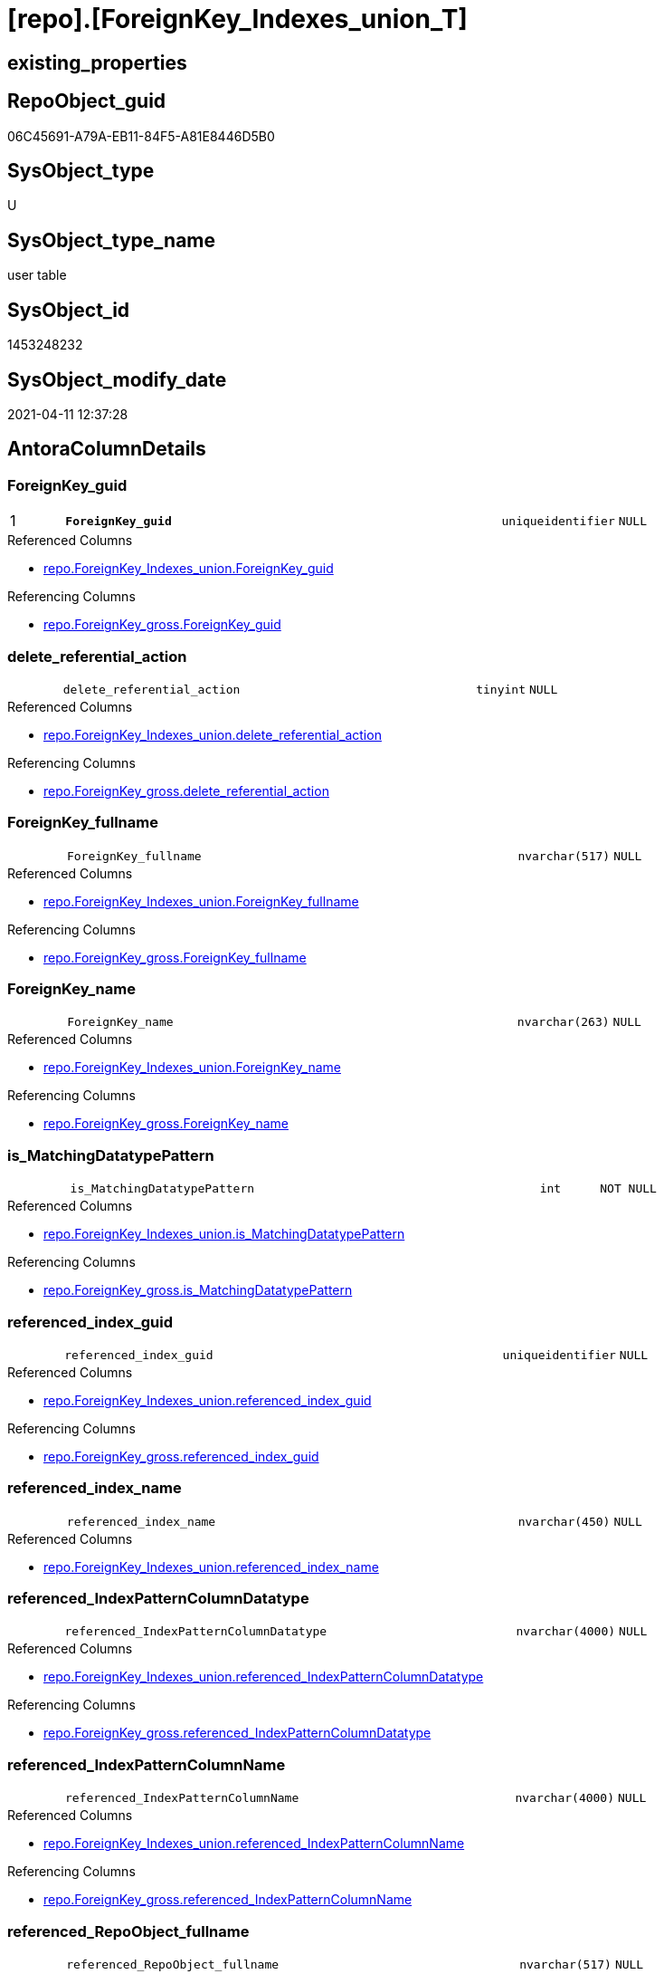 = [repo].[ForeignKey_Indexes_union_T]

== existing_properties

// tag::existing_properties[]
:ExistsProperty--antorareferencedlist:
:ExistsProperty--antorareferencinglist:
:ExistsProperty--has_history:
:ExistsProperty--has_history_columns:
:ExistsProperty--inheritancetype:
:ExistsProperty--is_persistence:
:ExistsProperty--is_persistence_check_duplicate_per_pk:
:ExistsProperty--is_persistence_check_for_empty_source:
:ExistsProperty--is_persistence_delete_changed:
:ExistsProperty--is_persistence_delete_missing:
:ExistsProperty--is_persistence_insert:
:ExistsProperty--is_persistence_truncate:
:ExistsProperty--is_persistence_update_changed:
:ExistsProperty--is_repo_managed:
:ExistsProperty--is_ssas:
:ExistsProperty--persistence_source_repoobject_fullname:
:ExistsProperty--persistence_source_repoobject_fullname2:
:ExistsProperty--persistence_source_repoobject_guid:
:ExistsProperty--persistence_source_repoobject_xref:
:ExistsProperty--pk_index_guid:
:ExistsProperty--pk_indexpatterncolumndatatype:
:ExistsProperty--pk_indexpatterncolumnname:
:ExistsProperty--referencedobjectlist:
:ExistsProperty--usp_persistence_repoobject_guid:
:ExistsProperty--FK:
:ExistsProperty--AntoraIndexList:
:ExistsProperty--Columns:
// end::existing_properties[]

== RepoObject_guid

// tag::RepoObject_guid[]
06C45691-A79A-EB11-84F5-A81E8446D5B0
// end::RepoObject_guid[]

== SysObject_type

// tag::SysObject_type[]
U 
// end::SysObject_type[]

== SysObject_type_name

// tag::SysObject_type_name[]
user table
// end::SysObject_type_name[]

== SysObject_id

// tag::SysObject_id[]
1453248232
// end::SysObject_id[]

== SysObject_modify_date

// tag::SysObject_modify_date[]
2021-04-11 12:37:28
// end::SysObject_modify_date[]

== AntoraColumnDetails

// tag::AntoraColumnDetails[]
[#column-ForeignKey_guid]
=== ForeignKey_guid

[cols="d,8m,m,m,m,d"]
|===
|1
|*ForeignKey_guid*
|uniqueidentifier
|NULL
|
|
|===

.Referenced Columns
--
* xref:repo.ForeignKey_Indexes_union.adoc#column-ForeignKey_guid[+repo.ForeignKey_Indexes_union.ForeignKey_guid+]
--

.Referencing Columns
--
* xref:repo.ForeignKey_gross.adoc#column-ForeignKey_guid[+repo.ForeignKey_gross.ForeignKey_guid+]
--


[#column-delete_referential_action]
=== delete_referential_action

[cols="d,8m,m,m,m,d"]
|===
|
|delete_referential_action
|tinyint
|NULL
|
|
|===

.Referenced Columns
--
* xref:repo.ForeignKey_Indexes_union.adoc#column-delete_referential_action[+repo.ForeignKey_Indexes_union.delete_referential_action+]
--

.Referencing Columns
--
* xref:repo.ForeignKey_gross.adoc#column-delete_referential_action[+repo.ForeignKey_gross.delete_referential_action+]
--


[#column-ForeignKey_fullname]
=== ForeignKey_fullname

[cols="d,8m,m,m,m,d"]
|===
|
|ForeignKey_fullname
|nvarchar(517)
|NULL
|
|
|===

.Referenced Columns
--
* xref:repo.ForeignKey_Indexes_union.adoc#column-ForeignKey_fullname[+repo.ForeignKey_Indexes_union.ForeignKey_fullname+]
--

.Referencing Columns
--
* xref:repo.ForeignKey_gross.adoc#column-ForeignKey_fullname[+repo.ForeignKey_gross.ForeignKey_fullname+]
--


[#column-ForeignKey_name]
=== ForeignKey_name

[cols="d,8m,m,m,m,d"]
|===
|
|ForeignKey_name
|nvarchar(263)
|NULL
|
|
|===

.Referenced Columns
--
* xref:repo.ForeignKey_Indexes_union.adoc#column-ForeignKey_name[+repo.ForeignKey_Indexes_union.ForeignKey_name+]
--

.Referencing Columns
--
* xref:repo.ForeignKey_gross.adoc#column-ForeignKey_name[+repo.ForeignKey_gross.ForeignKey_name+]
--


[#column-is_MatchingDatatypePattern]
=== is_MatchingDatatypePattern

[cols="d,8m,m,m,m,d"]
|===
|
|is_MatchingDatatypePattern
|int
|NOT NULL
|
|
|===

.Referenced Columns
--
* xref:repo.ForeignKey_Indexes_union.adoc#column-is_MatchingDatatypePattern[+repo.ForeignKey_Indexes_union.is_MatchingDatatypePattern+]
--

.Referencing Columns
--
* xref:repo.ForeignKey_gross.adoc#column-is_MatchingDatatypePattern[+repo.ForeignKey_gross.is_MatchingDatatypePattern+]
--


[#column-referenced_index_guid]
=== referenced_index_guid

[cols="d,8m,m,m,m,d"]
|===
|
|referenced_index_guid
|uniqueidentifier
|NULL
|
|
|===

.Referenced Columns
--
* xref:repo.ForeignKey_Indexes_union.adoc#column-referenced_index_guid[+repo.ForeignKey_Indexes_union.referenced_index_guid+]
--

.Referencing Columns
--
* xref:repo.ForeignKey_gross.adoc#column-referenced_index_guid[+repo.ForeignKey_gross.referenced_index_guid+]
--


[#column-referenced_index_name]
=== referenced_index_name

[cols="d,8m,m,m,m,d"]
|===
|
|referenced_index_name
|nvarchar(450)
|NULL
|
|
|===

.Referenced Columns
--
* xref:repo.ForeignKey_Indexes_union.adoc#column-referenced_index_name[+repo.ForeignKey_Indexes_union.referenced_index_name+]
--


[#column-referenced_IndexPatternColumnDatatype]
=== referenced_IndexPatternColumnDatatype

[cols="d,8m,m,m,m,d"]
|===
|
|referenced_IndexPatternColumnDatatype
|nvarchar(4000)
|NULL
|
|
|===

.Referenced Columns
--
* xref:repo.ForeignKey_Indexes_union.adoc#column-referenced_IndexPatternColumnDatatype[+repo.ForeignKey_Indexes_union.referenced_IndexPatternColumnDatatype+]
--

.Referencing Columns
--
* xref:repo.ForeignKey_gross.adoc#column-referenced_IndexPatternColumnDatatype[+repo.ForeignKey_gross.referenced_IndexPatternColumnDatatype+]
--


[#column-referenced_IndexPatternColumnName]
=== referenced_IndexPatternColumnName

[cols="d,8m,m,m,m,d"]
|===
|
|referenced_IndexPatternColumnName
|nvarchar(4000)
|NULL
|
|
|===

.Referenced Columns
--
* xref:repo.ForeignKey_Indexes_union.adoc#column-referenced_IndexPatternColumnName[+repo.ForeignKey_Indexes_union.referenced_IndexPatternColumnName+]
--

.Referencing Columns
--
* xref:repo.ForeignKey_gross.adoc#column-referenced_IndexPatternColumnName[+repo.ForeignKey_gross.referenced_IndexPatternColumnName+]
--


[#column-referenced_RepoObject_fullname]
=== referenced_RepoObject_fullname

[cols="d,8m,m,m,m,d"]
|===
|
|referenced_RepoObject_fullname
|nvarchar(517)
|NULL
|
|
|===

.Referenced Columns
--
* xref:repo.ForeignKey_Indexes_union.adoc#column-referenced_RepoObject_fullname[+repo.ForeignKey_Indexes_union.referenced_RepoObject_fullname+]
--

.Referencing Columns
--
* xref:docs.ForeignKey_RelationScript.adoc#column-referenced_RepoObject_fullname[+docs.ForeignKey_RelationScript.referenced_RepoObject_fullname+]
* xref:repo.ForeignKey_gross.adoc#column-referenced_RepoObject_fullname[+repo.ForeignKey_gross.referenced_RepoObject_fullname+]
--


[#column-referenced_RepoObject_fullname2]
=== referenced_RepoObject_fullname2

[cols="d,8m,m,m,m,d"]
|===
|
|referenced_RepoObject_fullname2
|nvarchar(257)
|NULL
|
|
|===

.Referenced Columns
--
* xref:repo.ForeignKey_Indexes_union.adoc#column-referenced_RepoObject_fullname2[+repo.ForeignKey_Indexes_union.referenced_RepoObject_fullname2+]
--

.Referencing Columns
--
* xref:repo.ForeignKey_gross.adoc#column-referenced_RepoObject_fullname2[+repo.ForeignKey_gross.referenced_RepoObject_fullname2+]
--


[#column-referenced_RepoObject_guid]
=== referenced_RepoObject_guid

[cols="d,8m,m,m,m,d"]
|===
|
|referenced_RepoObject_guid
|uniqueidentifier
|NULL
|
|
|===

.Referenced Columns
--
* xref:repo.ForeignKey_Indexes_union.adoc#column-referenced_RepoObject_guid[+repo.ForeignKey_Indexes_union.referenced_RepoObject_guid+]
--

.Referencing Columns
--
* xref:docs.ForeignKey_RelationScript.adoc#column-referenced_RepoObject_guid[+docs.ForeignKey_RelationScript.referenced_RepoObject_guid+]
* xref:repo.ForeignKey_gross.adoc#column-referenced_RepoObject_guid[+repo.ForeignKey_gross.referenced_RepoObject_guid+]
--


[#column-referenced_SysObject_name]
=== referenced_SysObject_name

[cols="d,8m,m,m,m,d"]
|===
|
|referenced_SysObject_name
|nvarchar(128)
|NULL
|
|
|===

.Referenced Columns
--
* xref:repo.ForeignKey_Indexes_union.adoc#column-referenced_SysObject_name[+repo.ForeignKey_Indexes_union.referenced_SysObject_name+]
--

.Referencing Columns
--
* xref:repo.ForeignKey_gross.adoc#column-referenced_SysObject_name[+repo.ForeignKey_gross.referenced_SysObject_name+]
--


[#column-referenced_SysObject_schema_name]
=== referenced_SysObject_schema_name

[cols="d,8m,m,m,m,d"]
|===
|
|referenced_SysObject_schema_name
|nvarchar(128)
|NULL
|
|
|===

.Referenced Columns
--
* xref:repo.ForeignKey_Indexes_union.adoc#column-referenced_SysObject_schema_name[+repo.ForeignKey_Indexes_union.referenced_SysObject_schema_name+]
--

.Referencing Columns
--
* xref:repo.ForeignKey_gross.adoc#column-referenced_SysObject_schema_name[+repo.ForeignKey_gross.referenced_SysObject_schema_name+]
--


[#column-referencing_index_guid]
=== referencing_index_guid

[cols="d,8m,m,m,m,d"]
|===
|
|referencing_index_guid
|uniqueidentifier
|NULL
|
|
|===

.Referenced Columns
--
* xref:repo.ForeignKey_Indexes_union.adoc#column-referencing_index_guid[+repo.ForeignKey_Indexes_union.referencing_index_guid+]
--

.Referencing Columns
--
* xref:repo.ForeignKey_gross.adoc#column-referencing_index_guid[+repo.ForeignKey_gross.referencing_index_guid+]
--


[#column-referencing_index_name]
=== referencing_index_name

[cols="d,8m,m,m,m,d"]
|===
|
|referencing_index_name
|nvarchar(450)
|NULL
|
|
|===

.Referenced Columns
--
* xref:repo.ForeignKey_Indexes_union.adoc#column-referencing_index_name[+repo.ForeignKey_Indexes_union.referencing_index_name+]
--


[#column-referencing_IndexPatternColumnDatatype]
=== referencing_IndexPatternColumnDatatype

[cols="d,8m,m,m,m,d"]
|===
|
|referencing_IndexPatternColumnDatatype
|nvarchar(4000)
|NULL
|
|
|===

.Referenced Columns
--
* xref:repo.ForeignKey_Indexes_union.adoc#column-referencing_IndexPatternColumnDatatype[+repo.ForeignKey_Indexes_union.referencing_IndexPatternColumnDatatype+]
--

.Referencing Columns
--
* xref:repo.ForeignKey_gross.adoc#column-referencing_IndexPatternColumnDatatype[+repo.ForeignKey_gross.referencing_IndexPatternColumnDatatype+]
--


[#column-referencing_IndexPatternColumnName]
=== referencing_IndexPatternColumnName

[cols="d,8m,m,m,m,d"]
|===
|
|referencing_IndexPatternColumnName
|nvarchar(4000)
|NULL
|
|
|===

.Referenced Columns
--
* xref:repo.ForeignKey_Indexes_union.adoc#column-referencing_IndexPatternColumnName[+repo.ForeignKey_Indexes_union.referencing_IndexPatternColumnName+]
--

.Referencing Columns
--
* xref:repo.ForeignKey_gross.adoc#column-referencing_IndexPatternColumnName[+repo.ForeignKey_gross.referencing_IndexPatternColumnName+]
--


[#column-referencing_RepoObject_fullname]
=== referencing_RepoObject_fullname

[cols="d,8m,m,m,m,d"]
|===
|
|referencing_RepoObject_fullname
|nvarchar(517)
|NULL
|
|
|===

.Referenced Columns
--
* xref:repo.ForeignKey_Indexes_union.adoc#column-referencing_RepoObject_fullname[+repo.ForeignKey_Indexes_union.referencing_RepoObject_fullname+]
--

.Referencing Columns
--
* xref:docs.ForeignKey_RelationScript.adoc#column-referencing_RepoObject_fullname[+docs.ForeignKey_RelationScript.referencing_RepoObject_fullname+]
* xref:repo.ForeignKey_gross.adoc#column-referencing_RepoObject_fullname[+repo.ForeignKey_gross.referencing_RepoObject_fullname+]
--


[#column-referencing_RepoObject_fullname2]
=== referencing_RepoObject_fullname2

[cols="d,8m,m,m,m,d"]
|===
|
|referencing_RepoObject_fullname2
|nvarchar(257)
|NULL
|
|
|===

.Referenced Columns
--
* xref:repo.ForeignKey_Indexes_union.adoc#column-referencing_RepoObject_fullname2[+repo.ForeignKey_Indexes_union.referencing_RepoObject_fullname2+]
--

.Referencing Columns
--
* xref:repo.ForeignKey_gross.adoc#column-referencing_RepoObject_fullname2[+repo.ForeignKey_gross.referencing_RepoObject_fullname2+]
--


[#column-referencing_RepoObject_guid]
=== referencing_RepoObject_guid

[cols="d,8m,m,m,m,d"]
|===
|
|referencing_RepoObject_guid
|uniqueidentifier
|NULL
|
|
|===

.Referenced Columns
--
* xref:repo.ForeignKey_Indexes_union.adoc#column-referencing_RepoObject_guid[+repo.ForeignKey_Indexes_union.referencing_RepoObject_guid+]
--

.Referencing Columns
--
* xref:docs.ForeignKey_RelationScript.adoc#column-referencing_RepoObject_guid[+docs.ForeignKey_RelationScript.referencing_RepoObject_guid+]
* xref:repo.ForeignKey_gross.adoc#column-referencing_RepoObject_guid[+repo.ForeignKey_gross.referencing_RepoObject_guid+]
--


[#column-referencing_SysObject_name]
=== referencing_SysObject_name

[cols="d,8m,m,m,m,d"]
|===
|
|referencing_SysObject_name
|nvarchar(128)
|NULL
|
|
|===

.Referenced Columns
--
* xref:repo.ForeignKey_Indexes_union.adoc#column-referencing_SysObject_name[+repo.ForeignKey_Indexes_union.referencing_SysObject_name+]
--

.Referencing Columns
--
* xref:repo.ForeignKey_gross.adoc#column-referencing_SysObject_name[+repo.ForeignKey_gross.referencing_SysObject_name+]
--


[#column-referencing_SysObject_schema_name]
=== referencing_SysObject_schema_name

[cols="d,8m,m,m,m,d"]
|===
|
|referencing_SysObject_schema_name
|nvarchar(128)
|NULL
|
|
|===

.Referenced Columns
--
* xref:repo.ForeignKey_Indexes_union.adoc#column-referencing_SysObject_schema_name[+repo.ForeignKey_Indexes_union.referencing_SysObject_schema_name+]
--

.Referencing Columns
--
* xref:docs.Schema_PlantUml_FkRefList.adoc#column-SchemaName[+docs.Schema_PlantUml_FkRefList.SchemaName+]
* xref:repo.ForeignKey_gross.adoc#column-referencing_SysObject_schema_name[+repo.ForeignKey_gross.referencing_SysObject_schema_name+]
--


[#column-update_referential_action]
=== update_referential_action

[cols="d,8m,m,m,m,d"]
|===
|
|update_referential_action
|tinyint
|NULL
|
|
|===

.Referenced Columns
--
* xref:repo.ForeignKey_Indexes_union.adoc#column-update_referential_action[+repo.ForeignKey_Indexes_union.update_referential_action+]
--

.Referencing Columns
--
* xref:repo.ForeignKey_gross.adoc#column-update_referential_action[+repo.ForeignKey_gross.update_referential_action+]
--


// end::AntoraColumnDetails[]

== AntoraMeasureDetails

// tag::AntoraMeasureDetails[]

// end::AntoraMeasureDetails[]

== AntoraPkColumnTableRows

// tag::AntoraPkColumnTableRows[]
|1
|*<<column-ForeignKey_guid>>*
|uniqueidentifier
|NULL
|
|
























// end::AntoraPkColumnTableRows[]

== AntoraNonPkColumnTableRows

// tag::AntoraNonPkColumnTableRows[]

|
|<<column-delete_referential_action>>
|tinyint
|NULL
|
|

|
|<<column-ForeignKey_fullname>>
|nvarchar(517)
|NULL
|
|

|
|<<column-ForeignKey_name>>
|nvarchar(263)
|NULL
|
|

|
|<<column-is_MatchingDatatypePattern>>
|int
|NOT NULL
|
|

|
|<<column-referenced_index_guid>>
|uniqueidentifier
|NULL
|
|

|
|<<column-referenced_index_name>>
|nvarchar(450)
|NULL
|
|

|
|<<column-referenced_IndexPatternColumnDatatype>>
|nvarchar(4000)
|NULL
|
|

|
|<<column-referenced_IndexPatternColumnName>>
|nvarchar(4000)
|NULL
|
|

|
|<<column-referenced_RepoObject_fullname>>
|nvarchar(517)
|NULL
|
|

|
|<<column-referenced_RepoObject_fullname2>>
|nvarchar(257)
|NULL
|
|

|
|<<column-referenced_RepoObject_guid>>
|uniqueidentifier
|NULL
|
|

|
|<<column-referenced_SysObject_name>>
|nvarchar(128)
|NULL
|
|

|
|<<column-referenced_SysObject_schema_name>>
|nvarchar(128)
|NULL
|
|

|
|<<column-referencing_index_guid>>
|uniqueidentifier
|NULL
|
|

|
|<<column-referencing_index_name>>
|nvarchar(450)
|NULL
|
|

|
|<<column-referencing_IndexPatternColumnDatatype>>
|nvarchar(4000)
|NULL
|
|

|
|<<column-referencing_IndexPatternColumnName>>
|nvarchar(4000)
|NULL
|
|

|
|<<column-referencing_RepoObject_fullname>>
|nvarchar(517)
|NULL
|
|

|
|<<column-referencing_RepoObject_fullname2>>
|nvarchar(257)
|NULL
|
|

|
|<<column-referencing_RepoObject_guid>>
|uniqueidentifier
|NULL
|
|

|
|<<column-referencing_SysObject_name>>
|nvarchar(128)
|NULL
|
|

|
|<<column-referencing_SysObject_schema_name>>
|nvarchar(128)
|NULL
|
|

|
|<<column-update_referential_action>>
|tinyint
|NULL
|
|

// end::AntoraNonPkColumnTableRows[]

== AntoraIndexList

// tag::AntoraIndexList[]

[#index-PK_ForeignKey_Indexes_union_T]
=== PK_ForeignKey_Indexes_union_T

* IndexSemanticGroup: xref:other/IndexSemanticGroup.adoc#openingbracketnoblankgroupclosingbracket[no_group]
+
--
* <<column-ForeignKey_guid>>; uniqueidentifier
--
* PK, Unique, Real: 1, 1, 0

// end::AntoraIndexList[]

== AntoraParameterList

// tag::AntoraParameterList[]

// end::AntoraParameterList[]

== Other tags

source: property.RepoObjectProperty_cross As rop_cross


=== AdocUspSteps

// tag::adocuspsteps[]

// end::adocuspsteps[]


=== AntoraReferencedList

// tag::antorareferencedlist[]
* xref:repo.ForeignKey_Indexes_union.adoc[]
// end::antorareferencedlist[]


=== AntoraReferencingList

// tag::antorareferencinglist[]
* xref:docs.ForeignKey_RelationScript.adoc[]
* xref:docs.RepoObject_PlantUml_FkRefList.adoc[]
* xref:docs.Schema_PlantUml_FkRefList.adoc[]
* xref:repo.ForeignKey_gross.adoc[]
* xref:repo.RepoObject_related_FK_union.adoc[]
* xref:repo.usp_Index_finish.adoc[]
* xref:repo.usp_PERSIST_ForeignKey_Indexes_union_T.adoc[]
// end::antorareferencinglist[]


=== Description

// tag::description[]

// end::description[]


=== exampleUsage

// tag::exampleusage[]

// end::exampleusage[]


=== exampleUsage_2

// tag::exampleusage_2[]

// end::exampleusage_2[]


=== exampleUsage_3

// tag::exampleusage_3[]

// end::exampleusage_3[]


=== exampleUsage_4

// tag::exampleusage_4[]

// end::exampleusage_4[]


=== exampleUsage_5

// tag::exampleusage_5[]

// end::exampleusage_5[]


=== exampleWrong_Usage

// tag::examplewrong_usage[]

// end::examplewrong_usage[]


=== has_execution_plan_issue

// tag::has_execution_plan_issue[]

// end::has_execution_plan_issue[]


=== has_get_referenced_issue

// tag::has_get_referenced_issue[]

// end::has_get_referenced_issue[]


=== has_history

// tag::has_history[]
0
// end::has_history[]


=== has_history_columns

// tag::has_history_columns[]
0
// end::has_history_columns[]


=== InheritanceType

// tag::inheritancetype[]
13
// end::inheritancetype[]


=== is_persistence

// tag::is_persistence[]
1
// end::is_persistence[]


=== is_persistence_check_duplicate_per_pk

// tag::is_persistence_check_duplicate_per_pk[]
0
// end::is_persistence_check_duplicate_per_pk[]


=== is_persistence_check_for_empty_source

// tag::is_persistence_check_for_empty_source[]
0
// end::is_persistence_check_for_empty_source[]


=== is_persistence_delete_changed

// tag::is_persistence_delete_changed[]
0
// end::is_persistence_delete_changed[]


=== is_persistence_delete_missing

// tag::is_persistence_delete_missing[]
0
// end::is_persistence_delete_missing[]


=== is_persistence_insert

// tag::is_persistence_insert[]
1
// end::is_persistence_insert[]


=== is_persistence_truncate

// tag::is_persistence_truncate[]
1
// end::is_persistence_truncate[]


=== is_persistence_update_changed

// tag::is_persistence_update_changed[]
0
// end::is_persistence_update_changed[]


=== is_repo_managed

// tag::is_repo_managed[]
1
// end::is_repo_managed[]


=== is_ssas

// tag::is_ssas[]
0
// end::is_ssas[]


=== microsoft_database_tools_support

// tag::microsoft_database_tools_support[]

// end::microsoft_database_tools_support[]


=== MS_Description

// tag::ms_description[]

// end::ms_description[]


=== persistence_source_RepoObject_fullname

// tag::persistence_source_repoobject_fullname[]
[repo].[ForeignKey_Indexes_union]
// end::persistence_source_repoobject_fullname[]


=== persistence_source_RepoObject_fullname2

// tag::persistence_source_repoobject_fullname2[]
repo.ForeignKey_Indexes_union
// end::persistence_source_repoobject_fullname2[]


=== persistence_source_RepoObject_guid

// tag::persistence_source_repoobject_guid[]
81170058-C073-EB11-84E3-A81E8446D5B0
// end::persistence_source_repoobject_guid[]


=== persistence_source_RepoObject_xref

// tag::persistence_source_repoobject_xref[]
xref:repo.ForeignKey_Indexes_union.adoc[]
// end::persistence_source_repoobject_xref[]


=== pk_index_guid

// tag::pk_index_guid[]
5504BF8F-471C-EC11-8521-A81E8446D5B0
// end::pk_index_guid[]


=== pk_IndexPatternColumnDatatype

// tag::pk_indexpatterncolumndatatype[]
uniqueidentifier
// end::pk_indexpatterncolumndatatype[]


=== pk_IndexPatternColumnName

// tag::pk_indexpatterncolumnname[]
ForeignKey_guid
// end::pk_indexpatterncolumnname[]


=== pk_IndexSemanticGroup

// tag::pk_indexsemanticgroup[]

// end::pk_indexsemanticgroup[]


=== ReferencedObjectList

// tag::referencedobjectlist[]
* [repo].[ForeignKey_Indexes_union]
// end::referencedobjectlist[]


=== usp_persistence_RepoObject_guid

// tag::usp_persistence_repoobject_guid[]
07C45691-A79A-EB11-84F5-A81E8446D5B0
// end::usp_persistence_repoobject_guid[]


=== UspExamples

// tag::uspexamples[]

// end::uspexamples[]


=== UspParameters

// tag::uspparameters[]

// end::uspparameters[]

== Boolean Attributes

source: property.RepoObjectProperty WHERE property_int = 1

// tag::boolean_attributes[]
:is_persistence:
:is_persistence_insert:
:is_persistence_truncate:
:is_repo_managed:

// end::boolean_attributes[]

== sql_modules_definition

// tag::sql_modules_definition[]
[%collapsible]
=======
[source,sql]
----

----
=======
// end::sql_modules_definition[]


